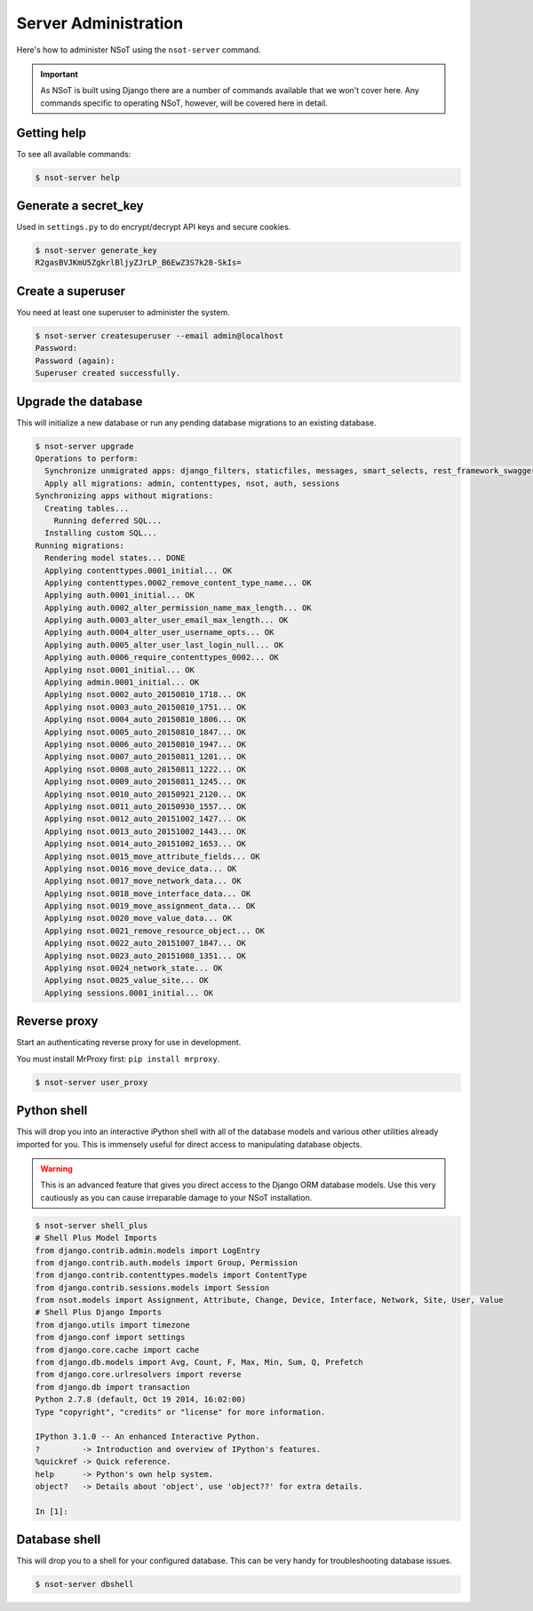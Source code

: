 #####################
Server Administration
#####################

Here's how to administer NSoT using the ``nsot-server`` command.

.. important:: 
    As NSoT is built using Django there are a number of commands available that
    we won't cover here. Any commands specific to operating NSoT, however, will
    be covered here in detail. 

Getting help
============

To see all available commands:

.. code-block:: bash

   $ nsot-server help

Generate a secret_key
=====================

Used in ``settings.py`` to do encrypt/decrypt API keys and secure cookies.

.. code-block:: bash

    $ nsot-server generate_key
    R2gasBVJKmU5ZgkrlBljyZJrLP_B6EwZ3S7k28-SkIs=

Create a superuser
==================

You need at least one superuser to administer the system.

.. code-block:: bash

   $ nsot-server createsuperuser --email admin@localhost
   Password:
   Password (again):
   Superuser created successfully.

Upgrade the database
====================

This will initialize a new database or run any pending database migrations to
an existing database.

.. code-block:: bash

   $ nsot-server upgrade
   Operations to perform:
     Synchronize unmigrated apps: django_filters, staticfiles, messages, smart_selects, rest_framework_swagger, django_extensions, rest_framework, custom_user
     Apply all migrations: admin, contenttypes, nsot, auth, sessions
   Synchronizing apps without migrations:
     Creating tables...
       Running deferred SQL...
     Installing custom SQL...
   Running migrations:
     Rendering model states... DONE
     Applying contenttypes.0001_initial... OK
     Applying contenttypes.0002_remove_content_type_name... OK
     Applying auth.0001_initial... OK
     Applying auth.0002_alter_permission_name_max_length... OK
     Applying auth.0003_alter_user_email_max_length... OK
     Applying auth.0004_alter_user_username_opts... OK
     Applying auth.0005_alter_user_last_login_null... OK
     Applying auth.0006_require_contenttypes_0002... OK
     Applying nsot.0001_initial... OK
     Applying admin.0001_initial... OK
     Applying nsot.0002_auto_20150810_1718... OK
     Applying nsot.0003_auto_20150810_1751... OK
     Applying nsot.0004_auto_20150810_1806... OK
     Applying nsot.0005_auto_20150810_1847... OK
     Applying nsot.0006_auto_20150810_1947... OK
     Applying nsot.0007_auto_20150811_1201... OK
     Applying nsot.0008_auto_20150811_1222... OK
     Applying nsot.0009_auto_20150811_1245... OK
     Applying nsot.0010_auto_20150921_2120... OK
     Applying nsot.0011_auto_20150930_1557... OK
     Applying nsot.0012_auto_20151002_1427... OK
     Applying nsot.0013_auto_20151002_1443... OK
     Applying nsot.0014_auto_20151002_1653... OK
     Applying nsot.0015_move_attribute_fields... OK
     Applying nsot.0016_move_device_data... OK
     Applying nsot.0017_move_network_data... OK
     Applying nsot.0018_move_interface_data... OK
     Applying nsot.0019_move_assignment_data... OK
     Applying nsot.0020_move_value_data... OK
     Applying nsot.0021_remove_resource_object... OK
     Applying nsot.0022_auto_20151007_1847... OK
     Applying nsot.0023_auto_20151008_1351... OK
     Applying nsot.0024_network_state... OK
     Applying nsot.0025_value_site... OK
     Applying sessions.0001_initial... OK

Reverse proxy
=============

Start an authenticating reverse proxy for use in development.

You must install MrProxy first: ``pip install mrproxy``.

.. code-block:: bash

    $ nsot-server user_proxy

Python shell
============

This will drop you into an interactive iPython shell with all of the database
models and various other utilities already imported for you. This is immensely
useful for direct access to manipulating database objects.

.. warning::
    This is an advanced feature that gives you direct access to the Django ORM
    database models. Use this very cautiously as you can cause irreparable
    damage to your NSoT installation.

.. code-block:: python

    $ nsot-server shell_plus
    # Shell Plus Model Imports
    from django.contrib.admin.models import LogEntry
    from django.contrib.auth.models import Group, Permission
    from django.contrib.contenttypes.models import ContentType
    from django.contrib.sessions.models import Session
    from nsot.models import Assignment, Attribute, Change, Device, Interface, Network, Site, User, Value
    # Shell Plus Django Imports
    from django.utils import timezone
    from django.conf import settings
    from django.core.cache import cache
    from django.db.models import Avg, Count, F, Max, Min, Sum, Q, Prefetch
    from django.core.urlresolvers import reverse
    from django.db import transaction
    Python 2.7.8 (default, Oct 19 2014, 16:02:00)
    Type "copyright", "credits" or "license" for more information.

    IPython 3.1.0 -- An enhanced Interactive Python.
    ?         -> Introduction and overview of IPython's features.
    %quickref -> Quick reference.
    help      -> Python's own help system.
    object?   -> Details about 'object', use 'object??' for extra details.

    In [1]:

Database shell
==============

This will drop you to a shell for your configured database. This can be very
handy for troubleshooting database issues.

.. code-block:: bash

    $ nsot-server dbshell
